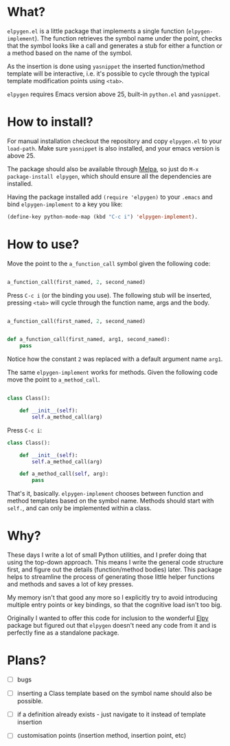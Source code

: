 * What?

  ~elpygen.el~ is a little package that implements a single function (~elpygen-implement~). The
  function retrieves the symbol name under the point, checks that the symbol looks like a call and
  generates a stub for either a function or a method based on the name of the symbol.

  As the insertion is done using ~yasnippet~ the inserted function/method template will be
  interactive, i.e. it's possible to cycle through the typical template modification points using
  ~<tab>~.

  ~elpygen~ requires Emacs version above 25, built-in ~python.el~ and ~yasnippet~.

* How to install?

  For manual installation checkout the repository and copy ~elpygen.el~ to your ~load-path~. Make sure
  ~yasnippet~ is also installed, and your emacs version is above 25.

  The package should also be available through [[http://melpa.milkbox.net][Melpa]], so just do ~M-x package-install elpygen~, which
  should ensure all the dependencies are installed.

  Having the package installed add ~(require 'elpygen)~ to your ~.emacs~ and bind ~elpygen-implement~ to a
  key you like:

#+BEGIN_SRC emacs-lisp
(define-key python-mode-map (kbd "C-c i") 'elpygen-implement).
#+END_SRC

* How to use?

  Move the point to the ~a_function_call~ symbol given the following code:

#+BEGIN_SRC python

a_function_call(first_named, 2, second_named)

#+END_SRC

  Press ~C-c i~ (or the binding you use). The following stub will be inserted, pressing ~<tab>~ will
  cycle through the function name, args and the body.

#+BEGIN_SRC python

a_function_call(first_named, 2, second_named)


def a_function_call(first_named, arg1, second_named):
    pass

#+END_SRC

  Notice how the constant ~2~ was replaced with a default argument name ~arg1~.

  The same ~elpygen-implement~ works for methods. Given the following code move the point to
  ~a_method_call~.

#+BEGIN_SRC python

class Class():

    def __init__(self):
        self.a_method_call(arg)

#+END_SRC

   Press ~C-c i~:

#+BEGIN_SRC python
class Class():

    def __init__(self):
        self.a_method_call(arg)

    def a_method_call(self, arg):
        pass

#+END_SRC

  That's it, basically. ~elpygen-implement~ chooses between function and method templates based on
  the symbol name. Methods should start with ~self.~, and can only be implemented within a class.

* Why?

  These days I write a lot of small Python utilities, and I prefer doing that using the top-down
  approach. This means I write the general code structure first, and figure out the details
  (function/method bodies) later. This package helps to streamline the process of generating those
  little helper functions and methods and saves a lot of key presses.

  My memory isn't that good any more so I explicitly try to avoid introducing multiple entry points
  or key bindings, so that the cognitive load isn't too big.

  Originally I wanted to offer this code for inclusion to the wonderful [[https://github.com/jorgenschaefer/elpy][Elpy]] package but figured out
  that ~elpygen~ doesn't need any code from it and is perfectly fine as a standalone package.

* Plans?

  - [ ] bugs

  - [ ] inserting a Class template based on the symbol name should also be possible.

  - [ ] if a definition already exists - just navigate to it instead of template insertion

  - [ ] customisation points (insertion method, insertion point, etc)
